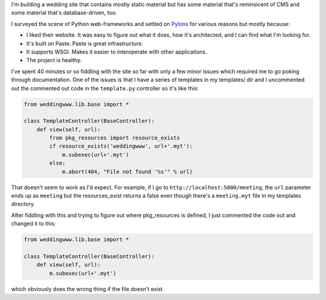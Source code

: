 .. title: Wedding site: using Pylons
.. slug: pylons
.. date: 2006-04-14 14:21:49
.. tags: dev, python, web


I'm building a wedding site that contains mostly static material
but has some material that's reminsicent of CMS and some material
that's database-driven, too.

I surveyed the scene of Python web-frameworks and settled on `Pylons
<http://pylonshq.com/>`_ for various reasons but mostly because:

* I liked their website.  It was easy to figure out what it does, how
  it's architected, and I can find what I'm looking for.
* It's built on Paste.  Paste is great infrastructure.
* It supports WSGI.  Makes it easier to interoperate with other
  applications.
* The project is healthy.

I've spent 40 minutes or so fiddling with the site so far with only a
few minor issues which required me to go poking through documentation.  
One of the issues is that I have a series of templates in my templates/ 
dir and I uncommented out the commented out code in the 
``template.py`` controller so it's like this:

.. code-block:: python

   from weddingwww.lib.base import *

   class TemplateController(BaseController):
       def view(self, url):
           from pkg_resources import resource_exists
           if resource_exists('weddingwww', url+'.myt'):
               m.subexec(url+'.myt')
           else:
               m.abort(404, "File not found '%s'" % url)


That doesn't seem to work as I'd expect.  For example, if I go to
``http://localhost:5000/meeting``, the ``url`` parameter ends up as ``meeting``
but the resources_exist returns a false even though there's a ``meeting.myt``
file in my templates directory.

After fiddling with this and trying to figure out where pkg_resources
is defined, I just commented the code out and changed it to this:

.. code-block:: python

   from weddingwww.lib.base import *

   class TemplateController(BaseController):
       def view(self, url):
           m.subexec(url+'.myt')


which obviously does the wrong thing if the file doesn't exist.
